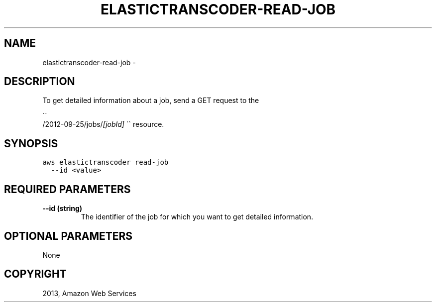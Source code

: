 .TH "ELASTICTRANSCODER-READ-JOB" "1" "March 11, 2013" "0.8" "aws-cli"
.SH NAME
elastictranscoder-read-job \- 
.
.nr rst2man-indent-level 0
.
.de1 rstReportMargin
\\$1 \\n[an-margin]
level \\n[rst2man-indent-level]
level margin: \\n[rst2man-indent\\n[rst2man-indent-level]]
-
\\n[rst2man-indent0]
\\n[rst2man-indent1]
\\n[rst2man-indent2]
..
.de1 INDENT
.\" .rstReportMargin pre:
. RS \\$1
. nr rst2man-indent\\n[rst2man-indent-level] \\n[an-margin]
. nr rst2man-indent-level +1
.\" .rstReportMargin post:
..
.de UNINDENT
. RE
.\" indent \\n[an-margin]
.\" old: \\n[rst2man-indent\\n[rst2man-indent-level]]
.nr rst2man-indent-level -1
.\" new: \\n[rst2man-indent\\n[rst2man-indent-level]]
.in \\n[rst2man-indent\\n[rst2man-indent-level]]u
..
.\" Man page generated from reStructuredText.
.
.SH DESCRIPTION
.sp
To get detailed information about a job, send a GET request to the

.nf
\(ga\(ga
.fi
/2012\-09\-25/jobs/\fI[jobId]\fP \(ga\(ga resource.
.SH SYNOPSIS
.sp
.nf
.ft C
aws elastictranscoder read\-job
  \-\-id <value>
.ft P
.fi
.SH REQUIRED PARAMETERS
.INDENT 0.0
.TP
.B \fB\-\-id\fP  (string)
The identifier of the job for which you want to get detailed information.
.UNINDENT
.SH OPTIONAL PARAMETERS
.sp
None
.SH COPYRIGHT
2013, Amazon Web Services
.\" Generated by docutils manpage writer.
.
